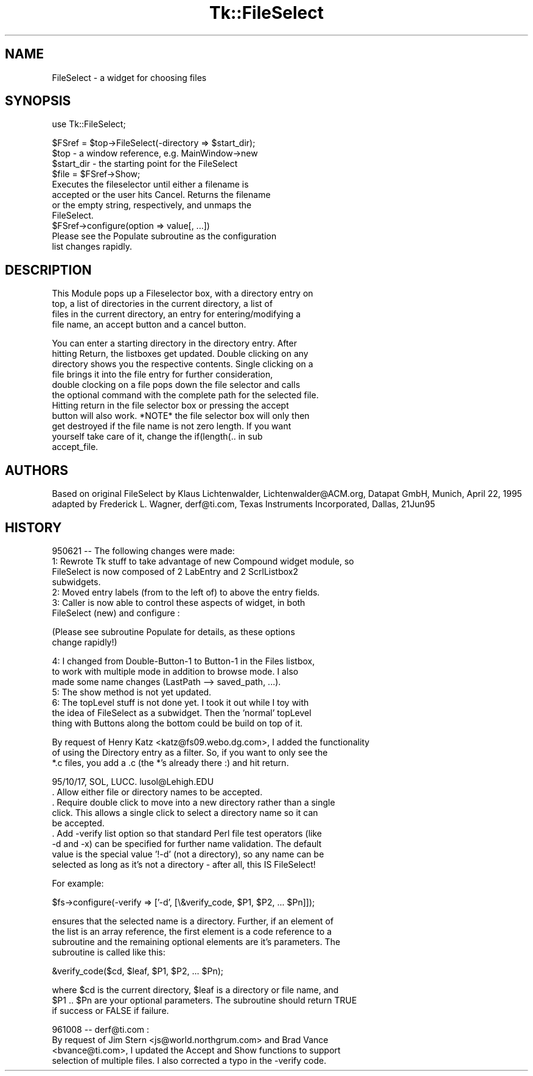.rn '' }`
''' $RCSfile$$Revision$$Date$
'''
''' $Log$
'''
.de Sh
.br
.if t .Sp
.ne 5
.PP
\fB\\$1\fR
.PP
..
.de Sp
.if t .sp .5v
.if n .sp
..
.de Ip
.br
.ie \\n(.$>=3 .ne \\$3
.el .ne 3
.IP "\\$1" \\$2
..
.de Vb
.ft CW
.nf
.ne \\$1
..
.de Ve
.ft R

.fi
..
'''
'''
'''     Set up \*(-- to give an unbreakable dash;
'''     string Tr holds user defined translation string.
'''     Bell System Logo is used as a dummy character.
'''
.tr \(*W-|\(bv\*(Tr
.ie n \{\
.ds -- \(*W-
.ds PI pi
.if (\n(.H=4u)&(1m=24u) .ds -- \(*W\h'-12u'\(*W\h'-12u'-\" diablo 10 pitch
.if (\n(.H=4u)&(1m=20u) .ds -- \(*W\h'-12u'\(*W\h'-8u'-\" diablo 12 pitch
.ds L" ""
.ds R" ""
'''   \*(M", \*(S", \*(N" and \*(T" are the equivalent of
'''   \*(L" and \*(R", except that they are used on ".xx" lines,
'''   such as .IP and .SH, which do another additional levels of
'''   double-quote interpretation
.ds M" """
.ds S" """
.ds N" """""
.ds T" """""
.ds L' '
.ds R' '
.ds M' '
.ds S' '
.ds N' '
.ds T' '
'br\}
.el\{\
.ds -- \(em\|
.tr \*(Tr
.ds L" ``
.ds R" ''
.ds M" ``
.ds S" ''
.ds N" ``
.ds T" ''
.ds L' `
.ds R' '
.ds M' `
.ds S' '
.ds N' `
.ds T' '
.ds PI \(*p
'br\}
.\"	If the F register is turned on, we'll generate
.\"	index entries out stderr for the following things:
.\"		TH	Title 
.\"		SH	Header
.\"		Sh	Subsection 
.\"		Ip	Item
.\"		X<>	Xref  (embedded
.\"	Of course, you have to process the output yourself
.\"	in some meaninful fashion.
.if \nF \{
.de IX
.tm Index:\\$1\t\\n%\t"\\$2"
..
.nr % 0
.rr F
.\}
.TH Tk::FileSelect 3 "Tk402.001" "24/May/97" "perl/Tk Documentation"
.IX Title "Tk::FileSelect 3"
.UC
.IX Name "FileSelect - a widget for choosing files"
.if n .hy 0
.if n .na
.ds C+ C\v'-.1v'\h'-1p'\s-2+\h'-1p'+\s0\v'.1v'\h'-1p'
.de CQ          \" put $1 in typewriter font
.ft CW
'if n "\c
'if t \\&\\$1\c
'if n \\&\\$1\c
'if n \&"
\\&\\$2 \\$3 \\$4 \\$5 \\$6 \\$7
'.ft R
..
.\" @(#)ms.acc 1.5 88/02/08 SMI; from UCB 4.2
.	\" AM - accent mark definitions
.bd B 3
.	\" fudge factors for nroff and troff
.if n \{\
.	ds #H 0
.	ds #V .8m
.	ds #F .3m
.	ds #[ \f1
.	ds #] \fP
.\}
.if t \{\
.	ds #H ((1u-(\\\\n(.fu%2u))*.13m)
.	ds #V .6m
.	ds #F 0
.	ds #[ \&
.	ds #] \&
.\}
.	\" simple accents for nroff and troff
.if n \{\
.	ds ' \&
.	ds ` \&
.	ds ^ \&
.	ds , \&
.	ds ~ ~
.	ds ? ?
.	ds ! !
.	ds /
.	ds q
.\}
.if t \{\
.	ds ' \\k:\h'-(\\n(.wu*8/10-\*(#H)'\'\h"|\\n:u"
.	ds ` \\k:\h'-(\\n(.wu*8/10-\*(#H)'\`\h'|\\n:u'
.	ds ^ \\k:\h'-(\\n(.wu*10/11-\*(#H)'^\h'|\\n:u'
.	ds , \\k:\h'-(\\n(.wu*8/10)',\h'|\\n:u'
.	ds ~ \\k:\h'-(\\n(.wu-\*(#H-.1m)'~\h'|\\n:u'
.	ds ? \s-2c\h'-\w'c'u*7/10'\u\h'\*(#H'\zi\d\s+2\h'\w'c'u*8/10'
.	ds ! \s-2\(or\s+2\h'-\w'\(or'u'\v'-.8m'.\v'.8m'
.	ds / \\k:\h'-(\\n(.wu*8/10-\*(#H)'\z\(sl\h'|\\n:u'
.	ds q o\h'-\w'o'u*8/10'\s-4\v'.4m'\z\(*i\v'-.4m'\s+4\h'\w'o'u*8/10'
.\}
.	\" troff and (daisy-wheel) nroff accents
.ds : \\k:\h'-(\\n(.wu*8/10-\*(#H+.1m+\*(#F)'\v'-\*(#V'\z.\h'.2m+\*(#F'.\h'|\\n:u'\v'\*(#V'
.ds 8 \h'\*(#H'\(*b\h'-\*(#H'
.ds v \\k:\h'-(\\n(.wu*9/10-\*(#H)'\v'-\*(#V'\*(#[\s-4v\s0\v'\*(#V'\h'|\\n:u'\*(#]
.ds _ \\k:\h'-(\\n(.wu*9/10-\*(#H+(\*(#F*2/3))'\v'-.4m'\z\(hy\v'.4m'\h'|\\n:u'
.ds . \\k:\h'-(\\n(.wu*8/10)'\v'\*(#V*4/10'\z.\v'-\*(#V*4/10'\h'|\\n:u'
.ds 3 \*(#[\v'.2m'\s-2\&3\s0\v'-.2m'\*(#]
.ds o \\k:\h'-(\\n(.wu+\w'\(de'u-\*(#H)/2u'\v'-.3n'\*(#[\z\(de\v'.3n'\h'|\\n:u'\*(#]
.ds d- \h'\*(#H'\(pd\h'-\w'~'u'\v'-.25m'\f2\(hy\fP\v'.25m'\h'-\*(#H'
.ds D- D\\k:\h'-\w'D'u'\v'-.11m'\z\(hy\v'.11m'\h'|\\n:u'
.ds th \*(#[\v'.3m'\s+1I\s-1\v'-.3m'\h'-(\w'I'u*2/3)'\s-1o\s+1\*(#]
.ds Th \*(#[\s+2I\s-2\h'-\w'I'u*3/5'\v'-.3m'o\v'.3m'\*(#]
.ds ae a\h'-(\w'a'u*4/10)'e
.ds Ae A\h'-(\w'A'u*4/10)'E
.ds oe o\h'-(\w'o'u*4/10)'e
.ds Oe O\h'-(\w'O'u*4/10)'E
.	\" corrections for vroff
.if v .ds ~ \\k:\h'-(\\n(.wu*9/10-\*(#H)'\s-2\u~\d\s+2\h'|\\n:u'
.if v .ds ^ \\k:\h'-(\\n(.wu*10/11-\*(#H)'\v'-.4m'^\v'.4m'\h'|\\n:u'
.	\" for low resolution devices (crt and lpr)
.if \n(.H>23 .if \n(.V>19 \
\{\
.	ds : e
.	ds 8 ss
.	ds v \h'-1'\o'\(aa\(ga'
.	ds _ \h'-1'^
.	ds . \h'-1'.
.	ds 3 3
.	ds o a
.	ds d- d\h'-1'\(ga
.	ds D- D\h'-1'\(hy
.	ds th \o'bp'
.	ds Th \o'LP'
.	ds ae ae
.	ds Ae AE
.	ds oe oe
.	ds Oe OE
.\}
.rm #[ #] #H #V #F C
.SH "NAME"
.IX Header "NAME"
FileSelect \- a widget for choosing files
.SH "SYNOPSIS"
.IX Header "SYNOPSIS"
.PP
.Vb 1
\& use Tk::FileSelect;
.Ve
.Vb 11
\& $FSref = $top->FileSelect(-directory => $start_dir);
\&               $top            - a window reference, e.g. MainWindow->new
\&               $start_dir      - the starting point for the FileSelect
\& $file = $FSref->Show;
\&               Executes the fileselector until either a filename is
\&               accepted or the user hits Cancel. Returns the filename
\&               or the empty string, respectively, and unmaps the
\&               FileSelect.
\& $FSref->configure(option => value[, ...])
\&               Please see the Populate subroutine as the configuration
\&               list changes rapidly.
.Ve
.SH "DESCRIPTION"
.IX Header "DESCRIPTION"
.PP
.Vb 4
\&   This Module pops up a Fileselector box, with a directory entry on
\&   top, a list of directories in the current directory, a list of
\&   files in the current directory, an entry for entering/modifying a
\&   file name, an accept button and a cancel button.
.Ve
.Vb 11
\&   You can enter a starting directory in the directory entry. After
\&   hitting Return, the listboxes get updated. Double clicking on any
\&   directory shows you the respective contents. Single clicking on a
\&   file brings it into the file entry for further consideration,
\&   double clocking on a file pops down the file selector and calls
\&   the optional command with the complete path for the selected file.
\&   Hitting return in the file selector box or pressing the accept
\&   button will also work. *NOTE* the file selector box will only then
\&   get destroyed if the file name is not zero length. If you want
\&   yourself take care of it, change the if(length(.. in sub
\&   accept_file.
.Ve
.SH "AUTHORS"
.IX Header "AUTHORS"
Based on original FileSelect by
Klaus Lichtenwalder, Lichtenwalder@ACM.org, Datapat GmbH, Munich, April 22, 1995 
adapted by  Frederick L. Wagner, derf@ti.com, Texas Instruments Incorporated, Dallas, 21Jun95
.SH "HISTORY"
.IX Header "HISTORY"
.PP
.Vb 7
\& 950621 -- The following changes were made:
\&   1: Rewrote Tk stuff to take advantage of new Compound widget module, so
\&      FileSelect is now composed of 2 LabEntry and 2 ScrlListbox2 
\&      subwidgets.
\&   2: Moved entry labels (from to the left of) to above the entry fields.
\&   3: Caller is now able to control these aspects of widget, in both
\&        FileSelect (new) and configure :
.Ve
.Vb 2
\&        (Please see subroutine Populate for details, as these options 
\&         change rapidly!)
.Ve
.Vb 7
\&   4: I changed from Double-Button-1 to Button-1 in the Files listbox,
\&      to work with multiple mode in addition to browse mode.  I also
\&      made some name changes (LastPath --> saved_path, ...).
\&   5: The show method is not yet updated.  
\&   6: The topLevel stuff is not done yet.  I took it out while I toy with
\&      the idea of FileSelect as a subwidget.  Then the 'normal' topLevel
\&      thing with Buttons along the bottom could be build on top of it. 
.Ve
.Vb 3
\& By request of Henry Katz <katz@fs09.webo.dg.com>, I added the functionality
\& of using the Directory entry as a filter. So, if you want to only see the
\& *.c files, you add a .c (the *'s already there :) and hit return.
.Ve
.Vb 10
\& 95/10/17, SOL, LUCC.  lusol@Lehigh.EDU 
\&   
\&  . Allow either file or directory names to be accepted.
\&  . Require double click to move into a new directory rather than a single 
\&    click.  This allows a single click to select a directory name so it can
\&    be accepted.
\&  . Add -verify list option so that standard Perl file test operators (like
\&    -d and -x) can be specified for further name validation.  The default
\&    value is the special value '!-d' (not a directory), so any name can be
\&    selected as long as it's not a directory - after all, this IS FileSelect!
.Ve
.Vb 1
\&    For example:
.Ve
.Vb 1
\&      $fs->configure(-verify => ['-d', [\e&verify_code, $P1, $P2, ... $Pn]]);
.Ve
.Vb 4
\&    ensures that the selected name is a directory.  Further, if an element of
\&    the list is an array reference, the first element is a code reference to a
\&    subroutine and the remaining optional elements are it's parameters.  The
\&    subroutine is called like this:
.Ve
.Vb 1
\&      &verify_code($cd, $leaf, $P1, $P2, ... $Pn);
.Ve
.Vb 3
\&    where $cd is the current directory, $leaf is a directory or file name, and
\&    $P1 .. $Pn are your optional parameters.  The subroutine should return TRUE
\&    if success or FALSE if failure.
.Ve
.Vb 4
\& 961008 -- derf@ti.com :
\&   By request of Jim Stern <js@world.northgrum.com> and Brad Vance
\&   <bvance@ti.com>, I updated the Accept and Show functions to support 
\&   selection of multiple files.  I also corrected a typo in the -verify code.
.Ve

.rn }` ''

